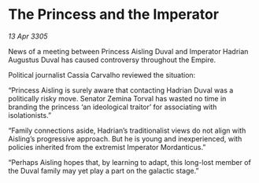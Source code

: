 * The Princess and the Imperator

/13 Apr 3305/

News of a meeting between Princess Aisling Duval and Imperator Hadrian Augustus Duval has caused controversy throughout the Empire.  

Political journalist Cassia Carvalho reviewed the situation: 

“Princess Aisling is surely aware that contacting Hadrian Duval was a politically risky move. Senator Zemina Torval has wasted no time in branding the princess ‘an ideological traitor’ for associating with isolationists.” 

“Family connections aside, Hadrian’s traditionalist views do not align with Aisling’s progressive approach. But he is young and inexperienced, with policies inherited from the extremist Imperator Mordanticus.” 

“Perhaps Aisling hopes that, by learning to adapt, this long-lost member of the Duval family may yet play a part on the galactic stage.”